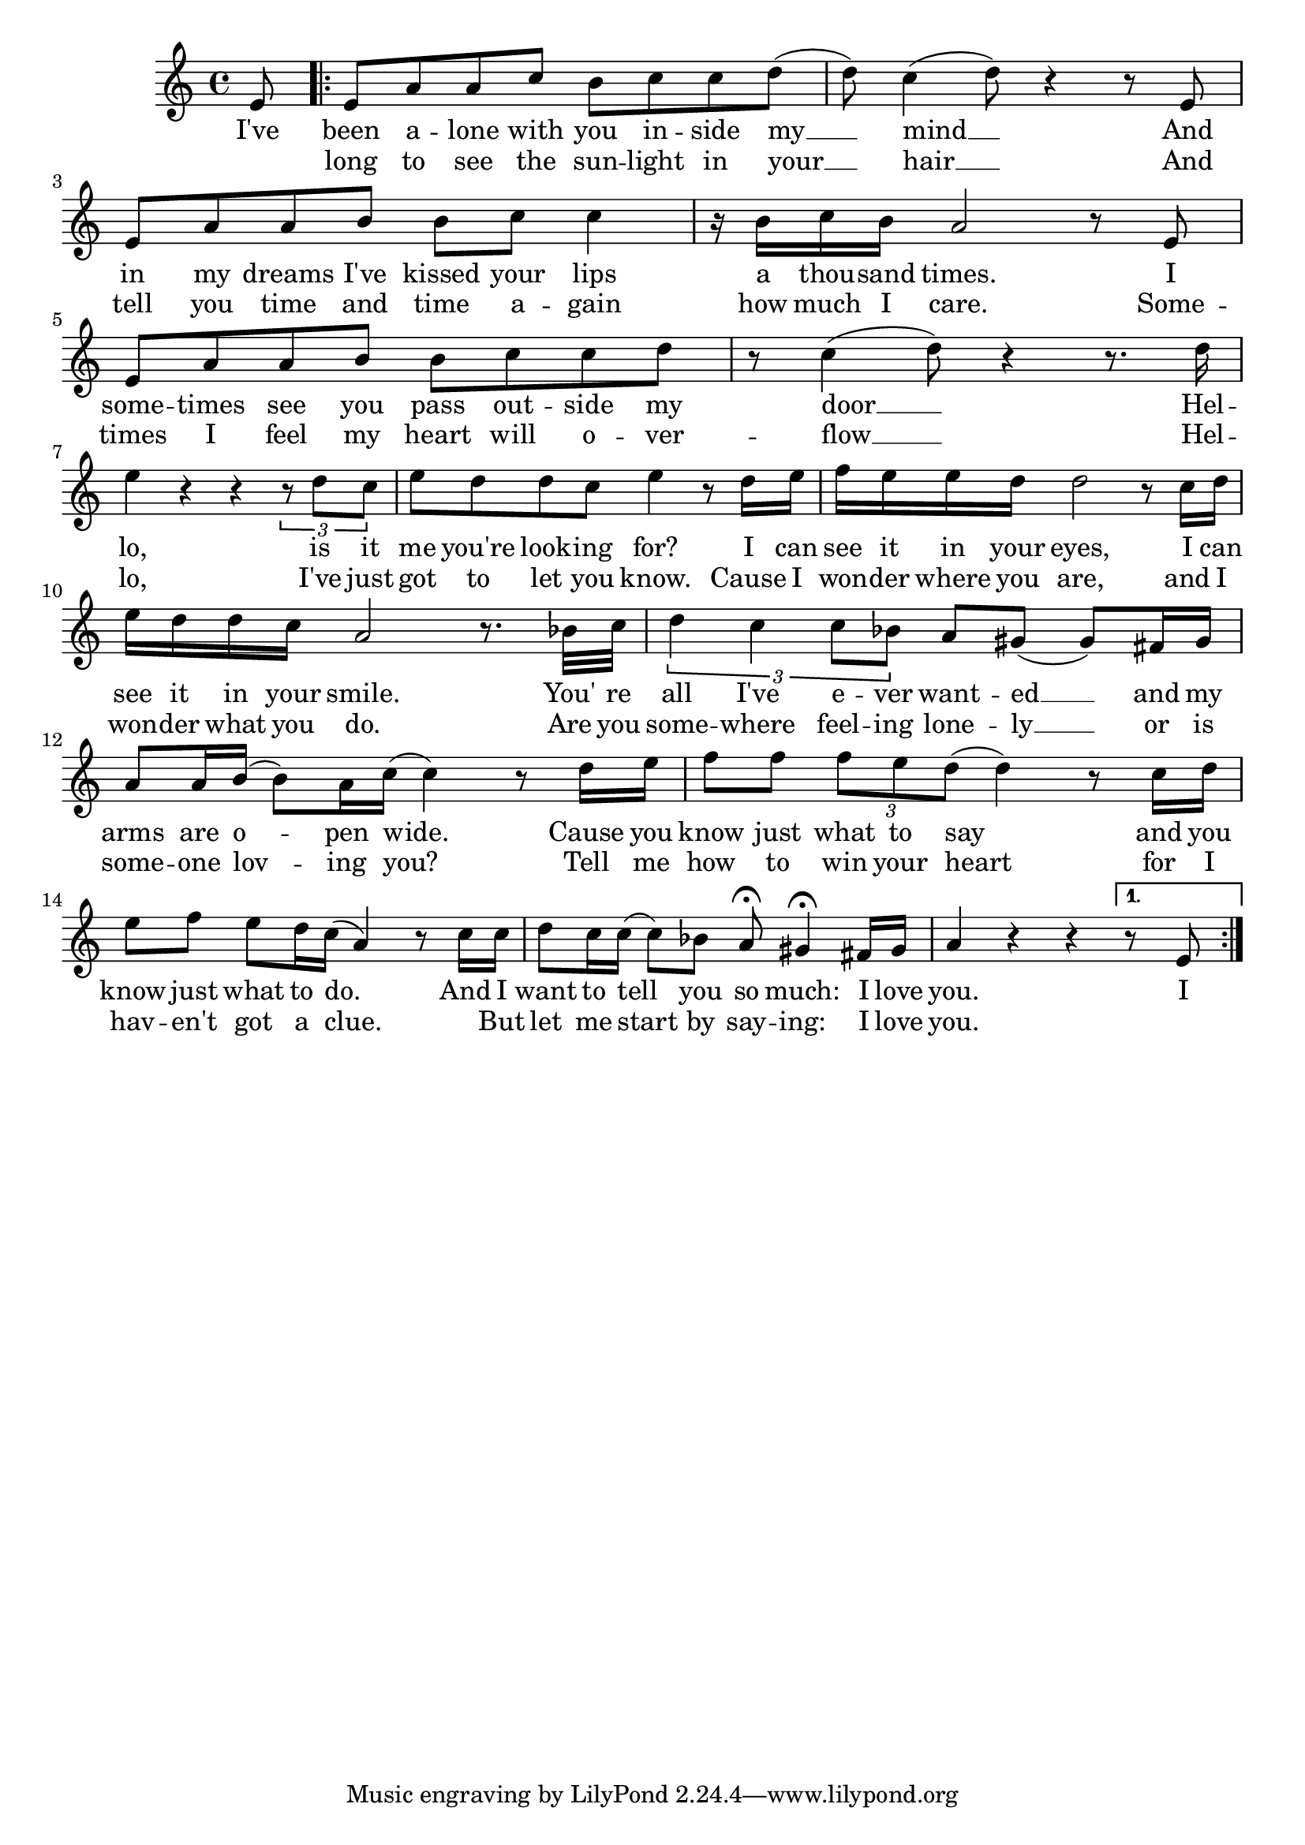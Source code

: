 \score {
\new Staff {
  \clef G
  \time 4/4
  %\transpose e a,
  \new Voice \relative c' {
    \key c \major
    \partial 8 e8 
    \repeat "volta" 2 {
      e8 a a c b c c d  ( | d ) c4  ( d8 ) r4 r8 e,8 |
      e a a b b c c4 | r16 b c b a2 r8 e |
      e a a b b c c d | r c4  ( d8 ) r4 r8. d16 |
      e4 r4 r4 \times 2/3 { r8 d c  } | e d d c e4 r8 d16 e |
      f e e d d2 r8 c16 d | e d d c a2 r8. bes32 c |
      \times 2/3 { d4 c4 c8 bes } a8 gis ( gis ) fis16 gis | a8 a16 b ( b8 ) a16 c ( c4 ) r8 d16 e |
      f8 f \times 2/3 { f e d (} d4 ) r8 c16 d | e8 f e d16 c ( a4 ) r8 c16 c |
      d8 c16 c ( c8 ) bes a \fermata gis4 \fermata fis16 gis | a4 r4 r4
    }
    \alternative {
      { r8 e }
      {}
    }
  }
  \addlyrics {
    I've been a -- lone with you in -- side my __ mind __ And in my dreams I've kissed your lips a thou -- sand times.
    I some -- times see you pass out -- side my door __ Hel -- lo, is it me you're look -- ing for?
    I can see it in your eyes, I can see it in your smile. You' re all I've e -- ver want -- ed __ and my arms are o -- pen wide.
    Cause you know just what to say and you know just what to do. And I want to tell you so much: I love you. I
  }
  \addlyrics {
    _ long to see the sun -- light in your __ hair __ And tell you time and time a -- gain how much I care.
    Some -- times I feel my heart will o -- ver -- flow __ Hel -- lo, I've just got to let you know.
    Cause I won -- der where you are, and I won -- der what you do. Are you some -- where feel -- ing lone -- ly __
    or is some -- one lov -- ing you? Tell me how to win your heart for I hav -- en't got a clue.
    _ But let me start by say -- ing: I love you.
  }
}
\header {
  title = Hello
  composer = "Lionel Richie"
}
}
